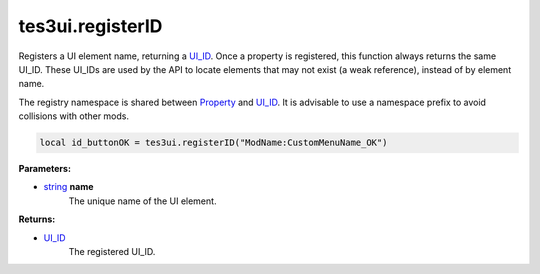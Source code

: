 
tes3ui.registerID
====================================================================================================

Registers a UI element name, returning a `UI_ID`_. Once a property is registered, this function always returns the same UI_ID. These UI_IDs are used by the API to locate elements that may not exist (a weak reference), instead of by element name.

The registry namespace is shared between `Property`_ and `UI_ID`_. It is advisable to use a namespace prefix to avoid collisions with other mods.

.. code-block:: lua

    local id_buttonOK = tes3ui.registerID("ModName:CustomMenuName_OK")

**Parameters:**

- `string`_ **name**
    The unique name of the UI element.

**Returns:**

- `UI_ID`_
    The registered UI_ID.


.. _`string`: ../../type/lua/string.html

.. _`Property`: ../../type/tes3ui/property.html
.. _`UI_ID`: ../../type/tes3ui/ui_id.html
